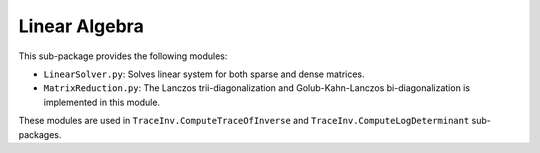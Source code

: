 ==============
Linear Algebra
==============

This sub-package provides the following modules:

* ``LinearSolver.py``: Solves linear system for both sparse and dense matrices.
* ``MatrixReduction.py``: The Lanczos trii-diagonalization and Golub-Kahn-Lanczos bi-diagonalization is implemented in this module.

These modules are used in ``TraceInv.ComputeTraceOfInverse`` and ``TraceInv.ComputeLogDeterminant`` sub-packages.
